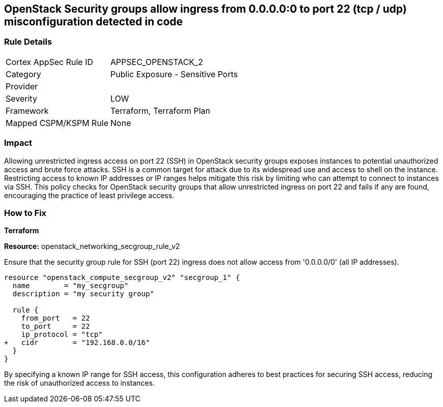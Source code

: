 == OpenStack Security groups allow ingress from 0.0.0.0:0 to port 22 (tcp / udp) misconfiguration detected in code


=== Rule Details

[cols="1,2"]
|===
|Cortex AppSec Rule ID |APPSEC_OPENSTACK_2
|Category |Public Exposure - Sensitive Ports
|Provider |
|Severity |LOW
|Framework |Terraform, Terraform Plan
|Mapped CSPM/KSPM Rule |None
|===


=== Impact
Allowing unrestricted ingress access on port 22 (SSH) in OpenStack security groups exposes instances to potential unauthorized access and brute force attacks. 
SSH is a common target for attack due to its widespread use and access to shell on the instance. 
Restricting access to known IP addresses or IP ranges helps mitigate this risk by limiting who can attempt to connect to instances via SSH. 
This policy checks for OpenStack security groups that allow unrestricted ingress on port 22 and fails if any are found, encouraging the practice of least privilege access.


=== How to Fix

*Terraform*


*Resource:* openstack_networking_secgroup_rule_v2

Ensure that the security group rule for SSH (port 22) ingress does not allow access from '0.0.0.0/0' (all IP addresses).


[source,go]
----
resource "openstack_compute_secgroup_v2" "secgroup_1" {
  name        = "my_secgroup"
  description = "my security group"

  rule {
    from_port   = 22
    to_port     = 22
    ip_protocol = "tcp"
+   cidr        = "192.168.0.0/16"
  }
}
----

By specifying a known IP range for SSH access, this configuration adheres to best practices for securing SSH access, reducing the risk of unauthorized access to instances.

